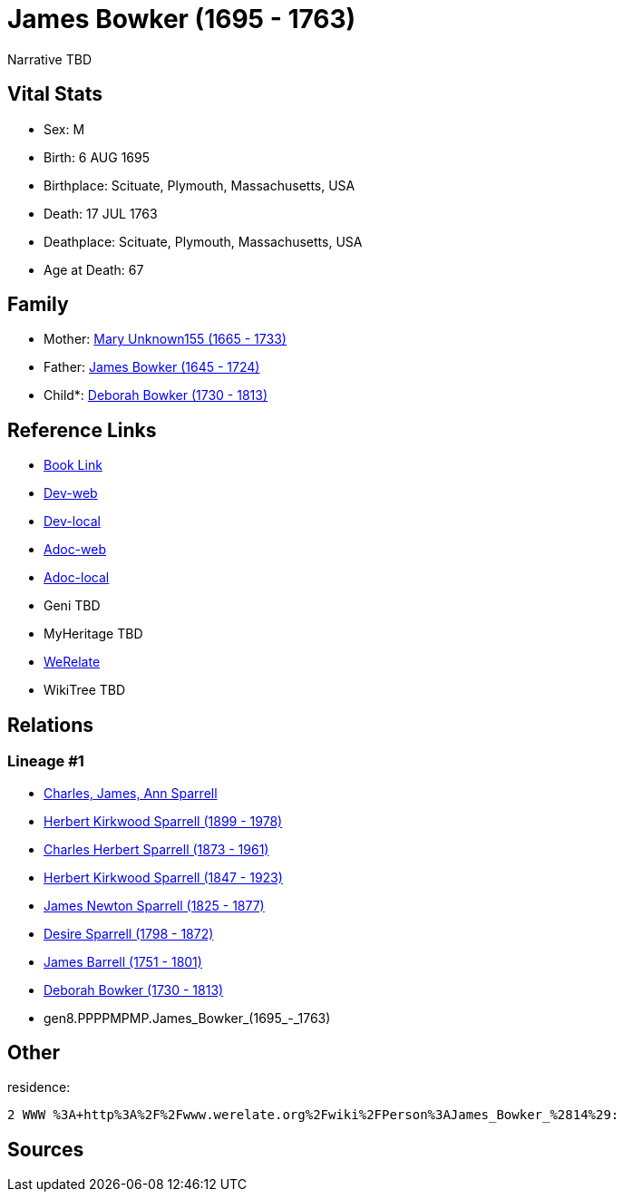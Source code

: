 = James Bowker (1695 - 1763)

Narrative TBD


== Vital Stats


* Sex: M
* Birth: 6 AUG 1695
* Birthplace: Scituate, Plymouth, Massachusetts, USA
* Death: 17 JUL 1763
* Deathplace: Scituate, Plymouth, Massachusetts, USA
* Age at Death: 67


== Family
* Mother: https://github.com/sparrell/cfs_ancestors/blob/main/Vol_02_Ships/V2_C5_Ancestors/V2_C5_G9/gen9.PPPPMPMPM.Mary_Unknown155.adoc[Mary Unknown155 (1665 - 1733)]

* Father: https://github.com/sparrell/cfs_ancestors/blob/main/Vol_02_Ships/V2_C5_Ancestors/V2_C5_G9/gen9.PPPPMPMPP.James_Bowker.adoc[James Bowker (1645 - 1724)]

* Child*: https://github.com/sparrell/cfs_ancestors/blob/main/Vol_02_Ships/V2_C5_Ancestors/V2_C5_G7/gen7.PPPPMPM.Deborah_Bowker.adoc[Deborah Bowker (1730 - 1813)]


== Reference Links
* https://github.com/sparrell/cfs_ancestors/blob/main/Vol_02_Ships/V2_C5_Ancestors/V2_C5_G8/gen8.PPPPMPMP.James_Bowker.adoc[Book Link]
* https://cfsjksas.gigalixirapp.com/person?p=p0227[Dev-web]
* https://localhost:4000/person?p=p0227[Dev-local]
* https://cfsjksas.gigalixirapp.com/adoc?p=p0227[Adoc-web]
* https://localhost:4000/adoc?p=p0227[Adoc-local]
* Geni TBD
* MyHeritage TBD
* https://www.werelate.org/wiki/Person:James_Bowker_%2814%29[WeRelate]
* WikiTree TBD

== Relations
=== Lineage #1
* https://github.com/spoarrell/cfs_ancestors/tree/main/Vol_02_Ships/V2_C1_Principals/0_intro_principals.adoc[Charles, James, Ann Sparrell]
* https://github.com/sparrell/cfs_ancestors/blob/main/Vol_02_Ships/V2_C5_Ancestors/V2_C5_G1/gen1.P.Herbert_Kirkwood_Sparrell.adoc[Herbert Kirkwood Sparrell (1899 - 1978)]
* https://github.com/sparrell/cfs_ancestors/blob/main/Vol_02_Ships/V2_C5_Ancestors/V2_C5_G2/gen2.PP.Charles_Herbert_Sparrell.adoc[Charles Herbert Sparrell (1873 - 1961)]
* https://github.com/sparrell/cfs_ancestors/blob/main/Vol_02_Ships/V2_C5_Ancestors/V2_C5_G3/gen3.PPP.Herbert_Kirkwood_Sparrell.adoc[Herbert Kirkwood Sparrell (1847 - 1923)]
* https://github.com/sparrell/cfs_ancestors/blob/main/Vol_02_Ships/V2_C5_Ancestors/V2_C5_G4/gen4.PPPP.James_Newton_Sparrell.adoc[James Newton Sparrell (1825 - 1877)]
* https://github.com/sparrell/cfs_ancestors/blob/main/Vol_02_Ships/V2_C5_Ancestors/V2_C5_G5/gen5.PPPPM.Desire_Sparrell.adoc[Desire Sparrell (1798 - 1872)]
* https://github.com/sparrell/cfs_ancestors/blob/main/Vol_02_Ships/V2_C5_Ancestors/V2_C5_G6/gen6.PPPPMP.James_Barrell.adoc[James Barrell (1751 - 1801)]
* https://github.com/sparrell/cfs_ancestors/blob/main/Vol_02_Ships/V2_C5_Ancestors/V2_C5_G7/gen7.PPPPMPM.Deborah_Bowker.adoc[Deborah Bowker (1730 - 1813)]
* gen8.PPPPMPMP.James_Bowker_(1695_-_1763)


== Other
residence: 
----
2 WWW %3A+http%3A%2F%2Fwww.werelate.org%2Fwiki%2FPerson%3AJames_Bowker_%2814%29:
----


== Sources
